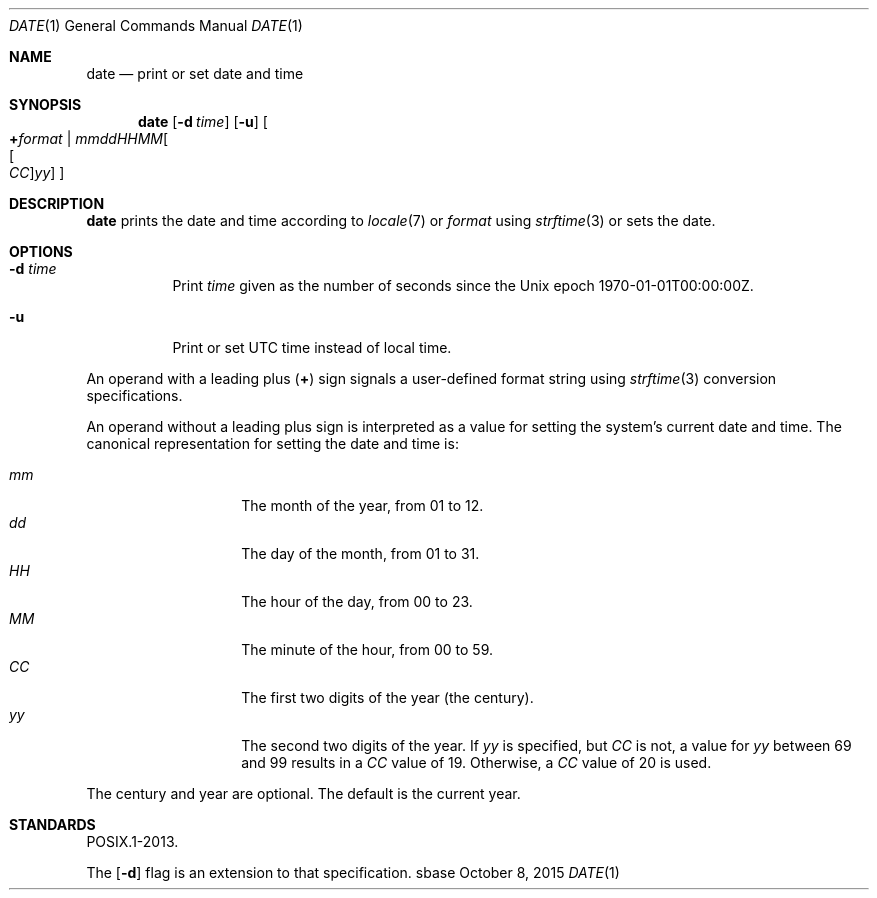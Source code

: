.Dd October 8, 2015
.Dt DATE 1
.Os sbase
.Sh NAME
.Nm date
.Nd print or set date and time
.Sh SYNOPSIS
.Nm
.Op Fl d Ar time
.Op Fl u
.Oo
.Cm + Ns Ar format |
.Sm off
.Ar mmddHHMM Oo Oo Ar CC Oc Ar yy Oc
.Sm on
.Oc
.Sh DESCRIPTION
.Nm
prints the date and time according to
.Xr locale 7
or
.Ar format
using
.Xr strftime 3
or sets the date.
.Sh OPTIONS
.Bl -tag -width Ds
.It Fl d Ar time
Print
.Ar time
given as the number of seconds since the
Unix epoch 1970-01-01T00:00:00Z.
.It Fl u
Print or set UTC time instead of local time.
.El
.Pp
An operand with a leading plus
.Pq Cm +
sign signals a user-defined format string using
.Xr strftime 3
conversion specifications.
.Pp
An operand without a leading plus sign is interpreted as a value
for setting the system's current date and time.
The canonical representation for setting the date and time is:
.Pp
.Bl -tag -width Ds -compact -offset indent
.It Ar mm
The month of the year, from 01 to 12.
.It Ar dd
The day of the month, from 01 to 31.
.It Ar HH
The hour of the day, from 00 to 23.
.It Ar MM
The minute of the hour, from 00 to 59.
.It Ar CC
The first two digits of the year (the century).
.It Ar yy
The second two digits of the year.
If
.Ar yy
is specified, but
.Ar CC
is not, a value for
.Ar yy
between 69 and 99 results in a
.Ar CC
value of 19.
Otherwise, a
.Ar CC
value of 20 is used.
.El
.Pp
The century and year are optional.
The default is the current year.
.Sh STANDARDS
POSIX.1-2013.
.Pp
The
.Op Fl d
flag is an extension to that specification.
